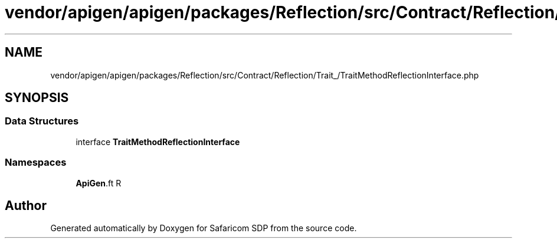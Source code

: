 .TH "vendor/apigen/apigen/packages/Reflection/src/Contract/Reflection/Trait_/TraitMethodReflectionInterface.php" 3 "Sat Sep 26 2020" "Safaricom SDP" \" -*- nroff -*-
.ad l
.nh
.SH NAME
vendor/apigen/apigen/packages/Reflection/src/Contract/Reflection/Trait_/TraitMethodReflectionInterface.php
.SH SYNOPSIS
.br
.PP
.SS "Data Structures"

.in +1c
.ti -1c
.RI "interface \fBTraitMethodReflectionInterface\fP"
.br
.in -1c
.SS "Namespaces"

.in +1c
.ti -1c
.RI " \fBApiGen\\Reflection\\Contract\\Reflection\\Trait_\fP"
.br
.in -1c
.SH "Author"
.PP 
Generated automatically by Doxygen for Safaricom SDP from the source code\&.
